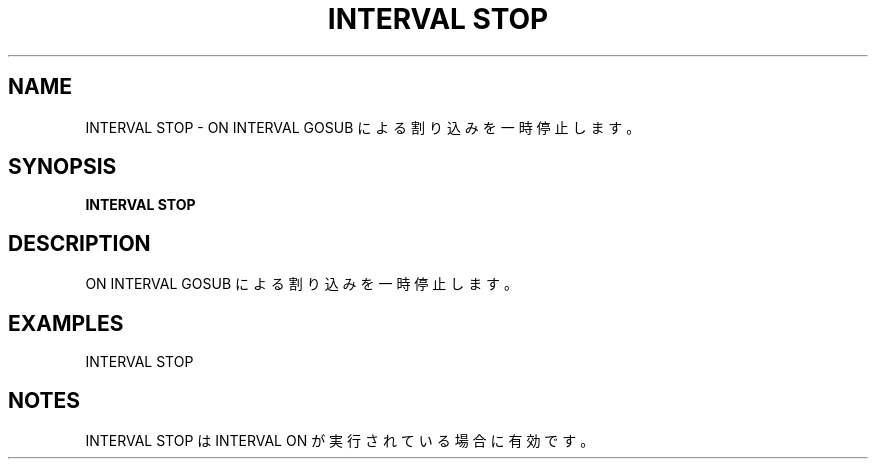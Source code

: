 .TH "INTERVAL STOP" "1" "2025-05-29" "MSX-BASIC" "User Commands"
.SH NAME
INTERVAL STOP \- ON INTERVAL GOSUB による割り込みを一時停止します。

.SH SYNOPSIS
.B INTERVAL STOP

.SH DESCRIPTION
.PP
ON INTERVAL GOSUB による割り込みを一時停止します。

.SH EXAMPLES
.PP
INTERVAL STOP

.SH NOTES
.PP
.PP
INTERVAL STOP は INTERVAL ON が実行されている場合に有効です。
